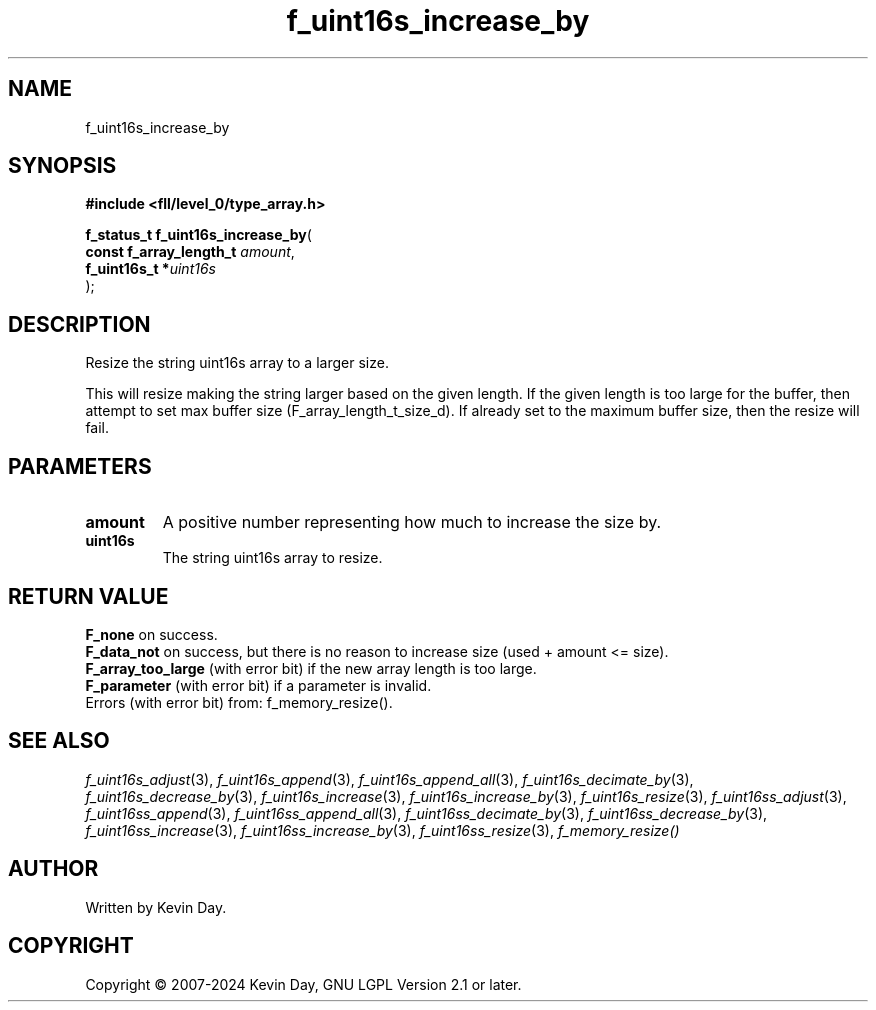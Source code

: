 .TH f_uint16s_increase_by "3" "February 2024" "FLL - Featureless Linux Library 0.6.9" "Library Functions"
.SH "NAME"
f_uint16s_increase_by
.SH SYNOPSIS
.nf
.B #include <fll/level_0/type_array.h>
.sp
\fBf_status_t f_uint16s_increase_by\fP(
    \fBconst f_array_length_t \fP\fIamount\fP,
    \fBf_uint16s_t           *\fP\fIuint16s\fP
);
.fi
.SH DESCRIPTION
.PP
Resize the string uint16s array to a larger size.
.PP
This will resize making the string larger based on the given length. If the given length is too large for the buffer, then attempt to set max buffer size (F_array_length_t_size_d). If already set to the maximum buffer size, then the resize will fail.
.SH PARAMETERS
.TP
.B amount
A positive number representing how much to increase the size by.

.TP
.B uint16s
The string uint16s array to resize.

.SH RETURN VALUE
.PP
\fBF_none\fP on success.
.br
\fBF_data_not\fP on success, but there is no reason to increase size (used + amount <= size).
.br
\fBF_array_too_large\fP (with error bit) if the new array length is too large.
.br
\fBF_parameter\fP (with error bit) if a parameter is invalid.
.br
Errors (with error bit) from: f_memory_resize().
.SH SEE ALSO
.PP
.nh
.ad l
\fIf_uint16s_adjust\fP(3), \fIf_uint16s_append\fP(3), \fIf_uint16s_append_all\fP(3), \fIf_uint16s_decimate_by\fP(3), \fIf_uint16s_decrease_by\fP(3), \fIf_uint16s_increase\fP(3), \fIf_uint16s_increase_by\fP(3), \fIf_uint16s_resize\fP(3), \fIf_uint16ss_adjust\fP(3), \fIf_uint16ss_append\fP(3), \fIf_uint16ss_append_all\fP(3), \fIf_uint16ss_decimate_by\fP(3), \fIf_uint16ss_decrease_by\fP(3), \fIf_uint16ss_increase\fP(3), \fIf_uint16ss_increase_by\fP(3), \fIf_uint16ss_resize\fP(3), \fIf_memory_resize()\fP
.ad
.hy
.SH AUTHOR
Written by Kevin Day.
.SH COPYRIGHT
.PP
Copyright \(co 2007-2024 Kevin Day, GNU LGPL Version 2.1 or later.
